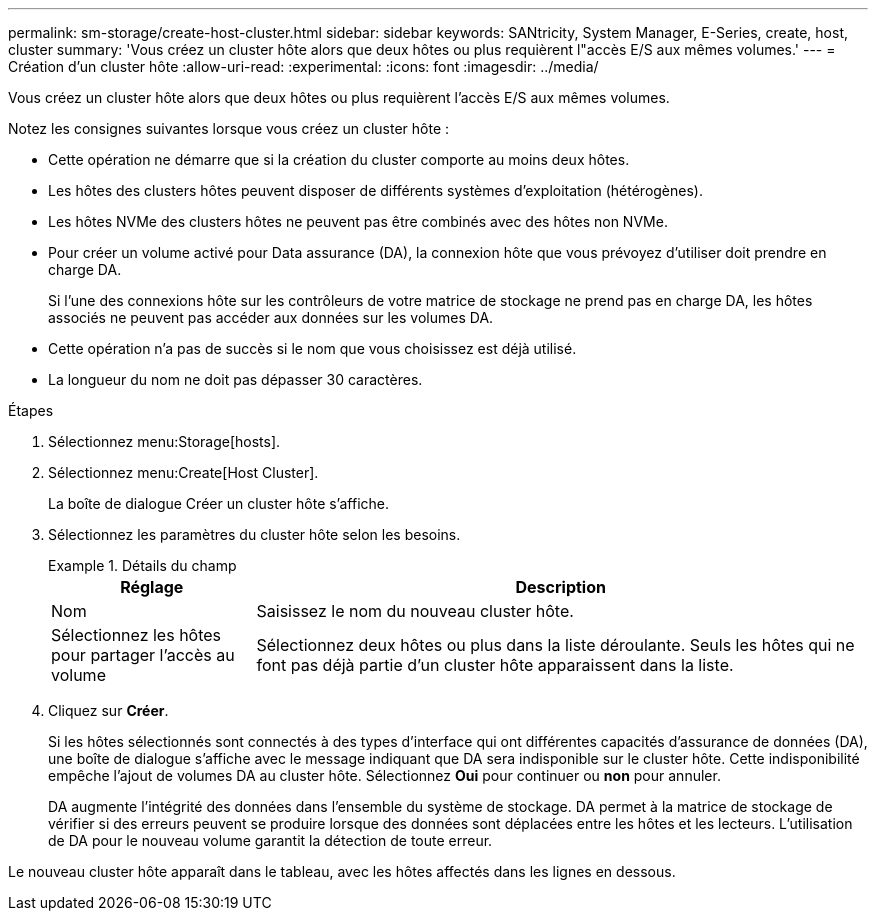 ---
permalink: sm-storage/create-host-cluster.html 
sidebar: sidebar 
keywords: SANtricity, System Manager, E-Series, create, host, cluster 
summary: 'Vous créez un cluster hôte alors que deux hôtes ou plus requièrent l"accès E/S aux mêmes volumes.' 
---
= Création d'un cluster hôte
:allow-uri-read: 
:experimental: 
:icons: font
:imagesdir: ../media/


[role="lead"]
Vous créez un cluster hôte alors que deux hôtes ou plus requièrent l'accès E/S aux mêmes volumes.

Notez les consignes suivantes lorsque vous créez un cluster hôte :

* Cette opération ne démarre que si la création du cluster comporte au moins deux hôtes.
* Les hôtes des clusters hôtes peuvent disposer de différents systèmes d'exploitation (hétérogènes).
* Les hôtes NVMe des clusters hôtes ne peuvent pas être combinés avec des hôtes non NVMe.
* Pour créer un volume activé pour Data assurance (DA), la connexion hôte que vous prévoyez d'utiliser doit prendre en charge DA.
+
Si l'une des connexions hôte sur les contrôleurs de votre matrice de stockage ne prend pas en charge DA, les hôtes associés ne peuvent pas accéder aux données sur les volumes DA.

* Cette opération n'a pas de succès si le nom que vous choisissez est déjà utilisé.
* La longueur du nom ne doit pas dépasser 30 caractères.


.Étapes
. Sélectionnez menu:Storage[hosts].
. Sélectionnez menu:Create[Host Cluster].
+
La boîte de dialogue Créer un cluster hôte s'affiche.

. Sélectionnez les paramètres du cluster hôte selon les besoins.
+
.Détails du champ
====
[cols="25h,~"]
|===
| Réglage | Description 


 a| 
Nom
 a| 
Saisissez le nom du nouveau cluster hôte.



 a| 
Sélectionnez les hôtes pour partager l'accès au volume
 a| 
Sélectionnez deux hôtes ou plus dans la liste déroulante. Seuls les hôtes qui ne font pas déjà partie d'un cluster hôte apparaissent dans la liste.

|===
====
. Cliquez sur *Créer*.
+
Si les hôtes sélectionnés sont connectés à des types d'interface qui ont différentes capacités d'assurance de données (DA), une boîte de dialogue s'affiche avec le message indiquant que DA sera indisponible sur le cluster hôte. Cette indisponibilité empêche l'ajout de volumes DA au cluster hôte. Sélectionnez *Oui* pour continuer ou *non* pour annuler.

+
DA augmente l'intégrité des données dans l'ensemble du système de stockage. DA permet à la matrice de stockage de vérifier si des erreurs peuvent se produire lorsque des données sont déplacées entre les hôtes et les lecteurs. L'utilisation de DA pour le nouveau volume garantit la détection de toute erreur.



Le nouveau cluster hôte apparaît dans le tableau, avec les hôtes affectés dans les lignes en dessous.
